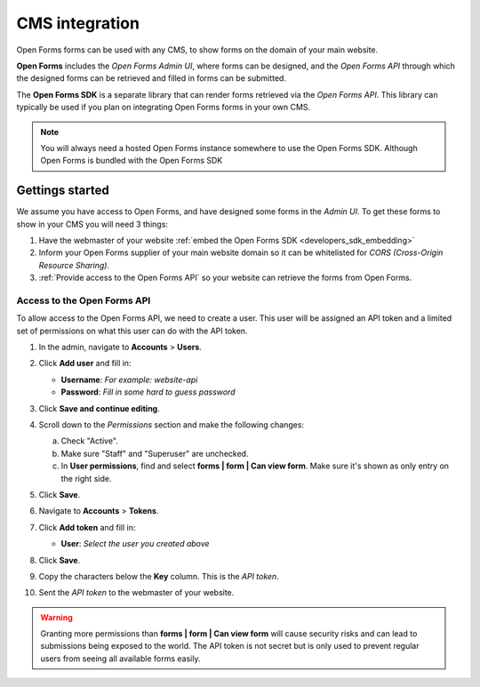 .. _configuration_general_cms_integration:

===============
CMS integration
===============

Open Forms forms can be used with any CMS, to show forms on the domain of your 
main website.

**Open Forms** includes the *Open Forms Admin UI*, where forms can be 
designed, and the *Open Forms API* through which the designed forms can be 
retrieved and filled in forms can be submitted.

The **Open Forms SDK** is a separate library that can render forms retrieved
via the *Open Forms API*. This library can typically be used if you plan on
integrating Open Forms forms in your own CMS.

.. note::
   
   You will always need a hosted Open Forms instance somewhere to use the Open 
   Forms SDK. Although Open Forms is bundled with the Open Forms SDK


Gettings started
================

We assume you have access to Open Forms, and have designed some forms in the 
*Admin UI*. To get these forms to show in your CMS you will need 3 things:

1. Have the webmaster of your website 
   :ref:`embed the Open Forms SDK <developers_sdk_embedding>`
2. Inform your Open Forms supplier of your main website domain so it can be
   whitelisted for `CORS (Cross-Origin Resource Sharing)`.
3. :ref:`Provide access to the Open Forms API` so your website can retrieve the
   forms from Open Forms.


.. _`CORS (Cross-Origin Resource Sharing)`: https://developer.mozilla.org/docs/Web/HTTP/CORS


.. _`Provide access to the Open Forms API`:

Access to the Open Forms API
----------------------------

To allow access to the Open Forms API, we need to create a user. This user will
be assigned an API token and a limited set of permissions on what this user
can do with the API token.

1. In the admin, navigate to **Accounts** > **Users**.

2. Click **Add user** and fill in:

   * **Username**: *For example: website-api*
   * **Password**: *Fill in some hard to guess password*

3. Click **Save and continue editing**.

4. Scroll down to the *Permissions* section and make the following changes:

   a. Check "Active".
   b. Make sure "Staff" and "Superuser" are unchecked.
   c. In **User permissions**, find and select 
      **forms | form | Can view form**. Make sure it's shown as only entry on 
      the right side.

   .. image:: _assets/api_user.png

5. Click **Save**.

6. Navigate to **Accounts** > **Tokens**.

7. Click **Add token** and fill in:

   * **User**: *Select the user you created above*

8. Click **Save**.

9. Copy the characters below the **Key** column. This is the *API token*.

10. Sent the *API token* to the webmaster of your website.

    .. image:: _assets/api_token.png


.. warning::

   Granting more permissions than **forms | form | Can view form** will cause
   security risks and can lead to submissions being exposed to the world. The
   API token is not secret but is only used to prevent regular users from 
   seeing all available forms easily.
